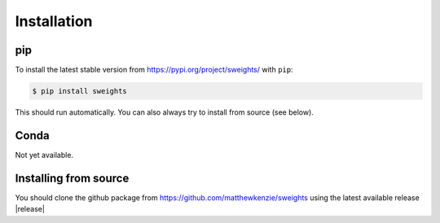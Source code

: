 .. _install:

Installation
============

pip
---

To install the latest stable version from https://pypi.org/project/sweights/ with ``pip``:

.. code-block:: bash

   $ pip install sweights

This should run automatically. You can also always try to install from source (see below).

Conda
-----

Not yet available.

Installing from source
----------------------

You should clone the github package from https://github.com/matthewkenzie/sweights using the latest available release |release|
